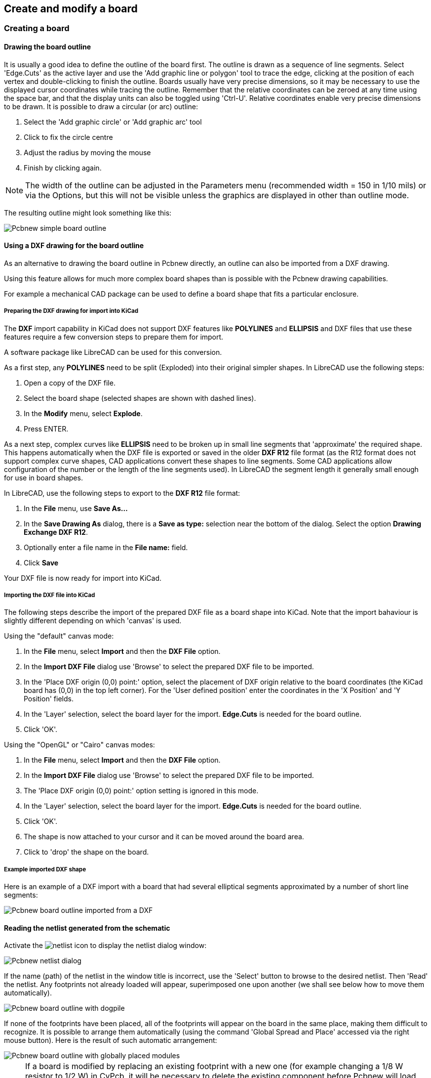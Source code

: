 
== Create and modify a board

=== Creating a board

==== Drawing the board outline

It is usually a good idea to define the outline of the board first.
The outline is drawn as a sequence of line segments. Select 'Edge.Cuts'
as the active layer and use the 'Add graphic line or polygon'
tool to trace the edge, clicking at the position of each vertex and
double-clicking to finish the outline. Boards usually have very
precise dimensions, so it may be necessary to use the displayed
cursor coordinates while tracing the outline. Remember that the
relative coordinates can be zeroed at any time using the space bar,
and that the display units can also be toggled using 'Ctrl-U'.
Relative coordinates enable very precise dimensions to be drawn. It
is possible to draw a circular (or arc) outline:

. Select the 'Add graphic circle' or 'Add graphic arc' tool
. Click to fix the circle centre
. Adjust the radius by moving the mouse
. Finish by clicking again.

NOTE: The width of the outline can be adjusted in the
Parameters menu (recommended width = 150 in 1/10 mils) or via the
Options, but this will not be visible unless the graphics are
displayed in other than outline mode.

The resulting outline might look something like this:

image::images/Pcbnew_simple_board_outline.png[scaledwidth="50%"]

==== Using a DXF drawing for the board outline

As an alternative to drawing the board outline in Pcbnew directly, 
an outline can also be imported from a DXF drawing. 

Using this feature allows for much more complex board shapes 
than is possible with the Pcbnew drawing capabilities.

For example a mechanical CAD package can be used to define a 
board shape that fits a particular enclosure.

===== Preparing the DXF drawing for import into KiCad

The *DXF* import capability in KiCad does not support DXF
features like *POLYLINES* and *ELLIPSIS* and DXF files that use
these features require a few conversion steps to prepare them for
import. 

A software package like LibreCAD can be used for this conversion.

As a first step, any *POLYLINES* need to be split (Exploded) 
into their original simpler shapes. In LibreCAD use the following steps:

. Open a copy of the DXF file.

. Select the board shape (selected shapes are shown with dashed lines).

. In the **Modify** menu, select **Explode**.

. Press ENTER.

As a next step, complex curves like *ELLIPSIS* need to be broken up in
small line segments that 'approximate' the required shape. This happens 
automatically when the DXF file is exported or saved in the older *DXF R12*
file format (as the R12 format does not support complex curve shapes, CAD
applications convert these shapes to line segments. Some CAD applications
allow configuration of the number or the length of the line segments used). 
In LibreCAD the segment length it generally small enough for use in board 
shapes.

In LibreCAD, use the following steps to export to the *DXF R12* file format:

. In the *File* menu, use *Save As...*

. In the *Save Drawing As* dialog, there is a *Save as type:* selection 
  near the bottom of the dialog. Select the option *Drawing Exchange DXF R12*.

. Optionally enter a file name in the *File name:* field.

. Click *Save*

Your DXF file is now ready for import into KiCad.

===== Importing the DXF file into KiCad

The following steps describe the import of the prepared DXF file as a board shape
into KiCad. Note that the import bahaviour is slightly different depending on which
'canvas' is used.

Using the "default" canvas mode:

. In the *File* menu, select *Import* and then the *DXF File* option.

. In the *Import DXF File* dialog use 'Browse' to select the prepared DXF file to be imported.

. In the 'Place DXF origin (0,0) point:' option, select the placement of DXF origin 
  relative to the board coordinates (the KiCad board has (0,0) in the top left corner).
  For the 'User defined position' enter the coordinates in the 'X Position' and 'Y Position' fields.

. In the 'Layer' selection, select the board layer for the import. *Edge.Cuts* is needed
  for the board outline.

. Click 'OK'.

Using the "OpenGL" or "Cairo" canvas modes:

. In the *File* menu, select *Import* and then the *DXF File* option.

. In the *Import DXF File* dialog use 'Browse' to select the prepared DXF file to be imported.

. The 'Place DXF origin (0,0) point:' option setting is ignored in this mode.

. In the 'Layer' selection, select the board layer for the import. *Edge.Cuts* is needed
  for the board outline.

. Click 'OK'.

. The shape is now attached to your cursor and it can be moved around the board area.

. Click to 'drop' the shape on the board.

===== Example imported DXF shape

Here is an example of a DXF import with a board that had several
elliptical segments approximated by a number of short line segments:

image::images/Pcbnew_board_outline_imported_from_a_DXF.png[scaledwidth="50%"]

==== Reading the netlist generated from the schematic

Activate the image:images/icons/netlist.png[] icon to display the
netlist dialog window:

image::images/en/Pcbnew_netlist_dialog.png[scaledwidth="60%"]

If the name (path) of the netlist in the window title is incorrect,
use the 'Select' button to browse to the desired  netlist. Then
'Read' the netlist. Any footprints not already loaded will appear,
superimposed one upon another (we shall see below how to move them
automatically).

image::images/Pcbnew_board_outline_with_dogpile.png[scaledwidth="55%"]

If none of the footprints have been placed, all of the footprints will
appear on the board in the same place, making them difficult to
recognize. It is possible to arrange them automatically (using the
command 'Global Spread and Place' accessed via the right mouse
button). Here is the result of such automatic arrangement:

image::images/Pcbnew_board_outline_with_globally_placed_modules.png[scaledwidth="50%"]

NOTE: If a board is modified by replacing an existing footprint with a
new one (for example changing a 1/8 W resistor to 1/2 W) in CvPcb,
it will be necessary to delete the existing component before Pcbnew
will load the replacement footprint.  However, if a footprint is to be
replaced by an existing footprint, this is easier to do using the
footprint dialog accessed by clicking the right mouse button over the
footprint in question.

=== Correcting a board

It is very often necessary to correct a board following a
corresponding change in the schematic.

==== Steps to follow

. Create a new netlist from the modified schematic.
. If new components have been added, link these to their corresponding
  footprint in CvPcb.
. Read the new netlist in Pcbnew.

==== Deleting incorrect tracks

Pcbnew is able to automatically delete tracks that have become
incorrect as a result of modifications. To do this, check the
'Delete' option in the 'Unconnected Tracks' box of the netlist
dialog:

image::images/Pcbnew_bad_tracks_deletion_option.png[scaledwidth="30%"]

However, it is often quicker to modify such tracks by hand (the DRC
function allows their identification).

==== Deleted components

Pcbnew can delete footprint corresponding to components that have been
removed from the schematic. This is optional.

This is necessary because there are often footprints (holes for
fixation screws, for instance) that are added to the PCB that never
appear in the schematic.

image::images/Pcbnew_extra_footprints_deletion_option.png[scaledwidth="28%"]

If the "Extra Footprints" option is checked, a footprint
corresponding to a component not found in the netlist will be deleted,
unless they have the option "Locked" active. It is a good idea to
activate this option for "mechanical" footprints:

image::images/Pcbnew_unlock_footprint_option.png[scaledwidth="28%"]

==== Modified footprints

If a footprint is modified in the netlist (using CvPcb), but the footprint
has already been placed, it will not be modified by Pcbnew, unless
the corresponding option of the 'Exchange Footprint' box of the netlist
dialog is checked:

image::images/Pcbnew_exchange_module_option.png[scaledwidth="28%"]

Changing a footprint (replacing a resistor with one of a different
size, for instance) can be effected directly by editing the footprint.

==== Advanced options - selection using time stamps

Sometimes the notation of the schematic is changed, without any
material changes in the circuit (this would concern the references -
like R5, U4...).The PCB is therefore unchanged (except possibly for
the silkscreen markings). Nevertheless, internally, components and
footprints are represented by their reference. In this situation, the
'Timestamp' option of the netlist dialog may be selected before
re-reading the netlist:

image::images/Pcbnew_module_selection_option.png[scaledwidth="28%"]

With this option, Pcbnew no longer identifies footprints by their
reference, but by their time stamp instead. The time stamp is
automatically generated by Eeschema (it is the time and date when
the component was placed in the schematic).

WARNING: Great care should be exercised when using this option (save
the file first!). This is because the technique is complicated in
the case of components containing multiple parts (e.g. a 7400 has 4
parts and one case). In this situation, the time stamp is not
uniquely defined (for the 7400 there would be up to four - one for
each part). Nevertheless, the time stamp option usually resolves
re-annotation problems.

=== Direct exchange for footprints already placed on board
Changing a footprint ( or some identical footprints) to another
footprint is very useful, and is very easy:

. Click on a footprint to open the Edit dialog box.
. Activate Change Footprints.

image::images/Pcbnew_change_modules_button.png[scaledwidth="60%"]

Options for Change Footprint(s):

image::images/Pcbnew_footprint_exchange_options.png[scaledwidth="70%"]

One must choose a new footprint name and use:

* *Change footprint of 'xx'* for the current footprint

* *Change footprints 'yy'* for all footprints like the current footprint.

* *Change footprints having same value* for all footprints like the current
  footprint, restricted to components which have the same value.

* *Update all footprints of the board* for reloading of all footprints on board.


